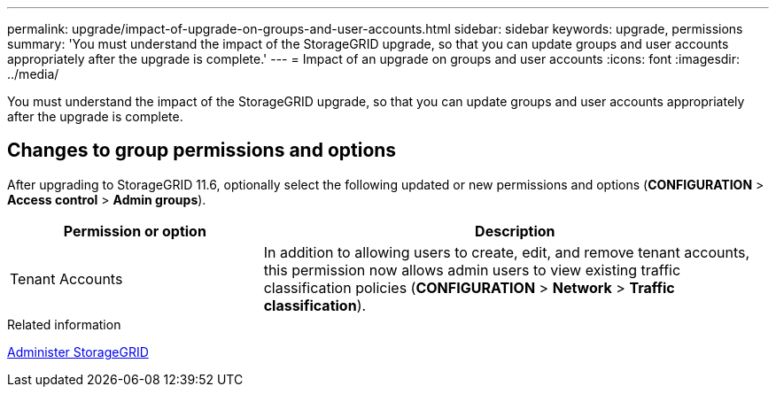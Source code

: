 ---
permalink: upgrade/impact-of-upgrade-on-groups-and-user-accounts.html
sidebar: sidebar
keywords: upgrade, permissions
summary: 'You must understand the impact of the StorageGRID upgrade, so that you can update groups and user accounts appropriately after the upgrade is complete.'
---
= Impact of an upgrade on groups and user accounts
:icons: font
:imagesdir: ../media/

[.lead]
You must understand the impact of the StorageGRID upgrade, so that you can update groups and user accounts appropriately after the upgrade is complete.


== Changes to group permissions and options

After upgrading to StorageGRID 11.6, optionally select the following updated or new permissions and options (*CONFIGURATION* > *Access control* > *Admin groups*).

[cols="1a,2a" options="header"]
|===
| Permission or option| Description

|Tenant Accounts
|In addition to allowing users to create, edit, and remove tenant accounts, this permission now allows admin users to view existing traffic classification policies (*CONFIGURATION* > *Network* > *Traffic classification*).

|===
.Related information

xref:../admin/index.adoc[Administer StorageGRID]
